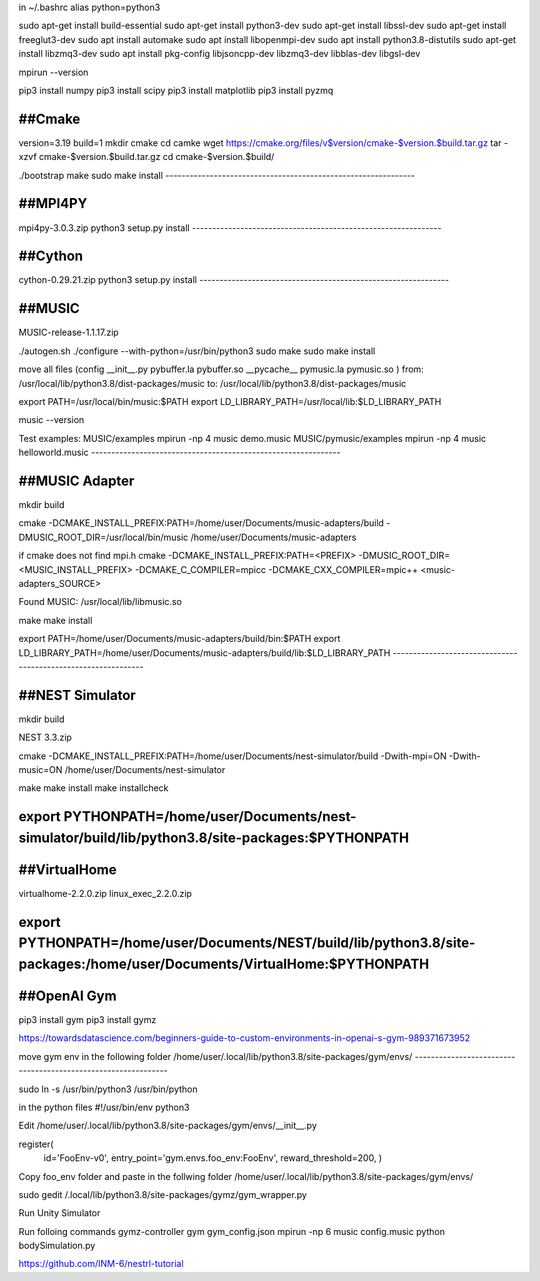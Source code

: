 in ~/.bashrc
alias python=python3

sudo apt-get install build-essential
sudo apt-get install python3-dev
sudo apt-get install libssl-dev
sudo apt-get install freeglut3-dev
sudo apt install automake
sudo apt install libopenmpi-dev
sudo apt install python3.8-distutils
sudo apt-get install libzmq3-dev
sudo apt install pkg-config libjsoncpp-dev libzmq3-dev libblas-dev libgsl-dev

mpirun --version

pip3 install numpy
pip3 install scipy
pip3 install matplotlib
pip3 install pyzmq

##Cmake
--------------------------------------------------------------
version=3.19
build=1
mkdir cmake
cd camke
wget https://cmake.org/files/v$version/cmake-$version.$build.tar.gz
tar -xzvf cmake-$version.$build.tar.gz
cd cmake-$version.$build/

./bootstrap
make
sudo make install
--------------------------------------------------------------

##MPI4PY
--------------------------------------------------------------
mpi4py-3.0.3.zip
python3 setup.py install
--------------------------------------------------------------

##Cython
--------------------------------------------------------------
cython-0.29.21.zip
python3 setup.py install
--------------------------------------------------------------

##MUSIC
--------------------------------------------------------------
MUSIC-release-1.1.17.zip

./autogen.sh
./configure --with-python=/usr/bin/python3
sudo make
sudo make install

move all files 
(config  __init__.py  pybuffer.la  pybuffer.so  __pycache__  pymusic.la  pymusic.so )
from:
/usr/local/lib/python3.8/dist-packages/music
to:
/usr/local/lib/python3.8/dist-packages/music

export PATH=/usr/local/bin/music:$PATH
export LD_LIBRARY_PATH=/usr/local/lib:$LD_LIBRARY_PATH

music --version

Test examples:
MUSIC/examples
mpirun -np 4 music demo.music
MUSIC/pymusic/examples
mpirun -np 4 music helloworld.music
--------------------------------------------------------------

##MUSIC Adapter
--------------------------------------------------------------
mkdir build

cmake \
-DCMAKE_INSTALL_PREFIX:PATH=/home/user/Documents/music-adapters/build \
-DMUSIC_ROOT_DIR=/usr/local/bin/music \
/home/user/Documents/music-adapters

if cmake does not find mpi.h
cmake \
-DCMAKE_INSTALL_PREFIX:PATH=<PREFIX> -DMUSIC_ROOT_DIR=<MUSIC_INSTALL_PREFIX> -DCMAKE_C_COMPILER=mpicc -DCMAKE_CXX_COMPILER=mpic++ <music-adapters_SOURCE>

Found MUSIC: /usr/local/lib/libmusic.so

make
make install

export PATH=/home/user/Documents/music-adapters/build/bin:$PATH
export LD_LIBRARY_PATH=/home/user/Documents/music-adapters/build/lib:$LD_LIBRARY_PATH
--------------------------------------------------------------

##NEST Simulator
--------------------------------------------------------------
mkdir build

NEST 3.3.zip

cmake \
-DCMAKE_INSTALL_PREFIX:PATH=/home/user/Documents/nest-simulator/build -Dwith-mpi=ON \
-Dwith-music=ON \
/home/user/Documents/nest-simulator

make
make install
make installcheck

export PYTHONPATH=/home/user/Documents/nest-simulator/build/lib/python3.8/site-packages:$PYTHONPATH
--------------------------------------------------------------

##VirtualHome
--------------------------------------------------------------
virtualhome-2.2.0.zip
linux_exec_2.2.0.zip

export PYTHONPATH=/home/user/Documents/NEST/build/lib/python3.8/site-packages:/home/user/Documents/VirtualHome:$PYTHONPATH
--------------------------------------------------------------

##OpenAI Gym
--------------------------------------------------------------
pip3 install gym
pip3 install gymz

https://towardsdatascience.com/beginners-guide-to-custom-environments-in-openai-s-gym-989371673952

move gym env in the following folder
/home/user/.local/lib/python3.8/site-packages/gym/envs/
--------------------------------------------------------------

sudo ln -s /usr/bin/python3 /usr/bin/python

in the python files
#!/usr/bin/env python3

Edit
/home/user/.local/lib/python3.8/site-packages/gym/envs/__init__.py

register(
    id='FooEnv-v0',
    entry_point='gym.envs.foo_env:FooEnv',
    reward_threshold=200,
    )

Copy foo_env folder and paste in the follwing folder
/home/user/.local/lib/python3.8/site-packages/gym/envs/

sudo gedit /.local/lib/python3.8/site-packages/gymz/gym_wrapper.py

Run Unity Simulator

Run folloing commands
gymz-controller gym gym_config.json
mpirun -np 6 music config.music
python bodySimulation.py


https://github.com/INM-6/nestrl-tutorial